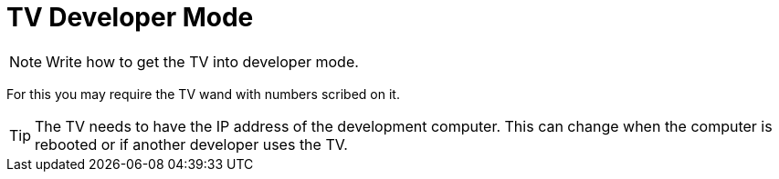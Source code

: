= TV Developer Mode
ifndef::imagesdir[]
:imagesdir: images/
endif::[]
ifdef::env-github[]
:tip-caption: :bulb:
:note-caption: :information_source:
:important-caption: :heavy_exclamation_mark:
:caution-caption: :fire:
:warning-caption: :warning:
:toc:
:toc-placement!:
// This line was intentionally left blank
toc::[]
endif::[]


NOTE: Write how to get the TV into developer mode.

For this you may require the TV wand with numbers scribed on it.

TIP: The TV needs to have the IP address of the development computer. This can change when the computer is rebooted or if another developer uses the TV.
